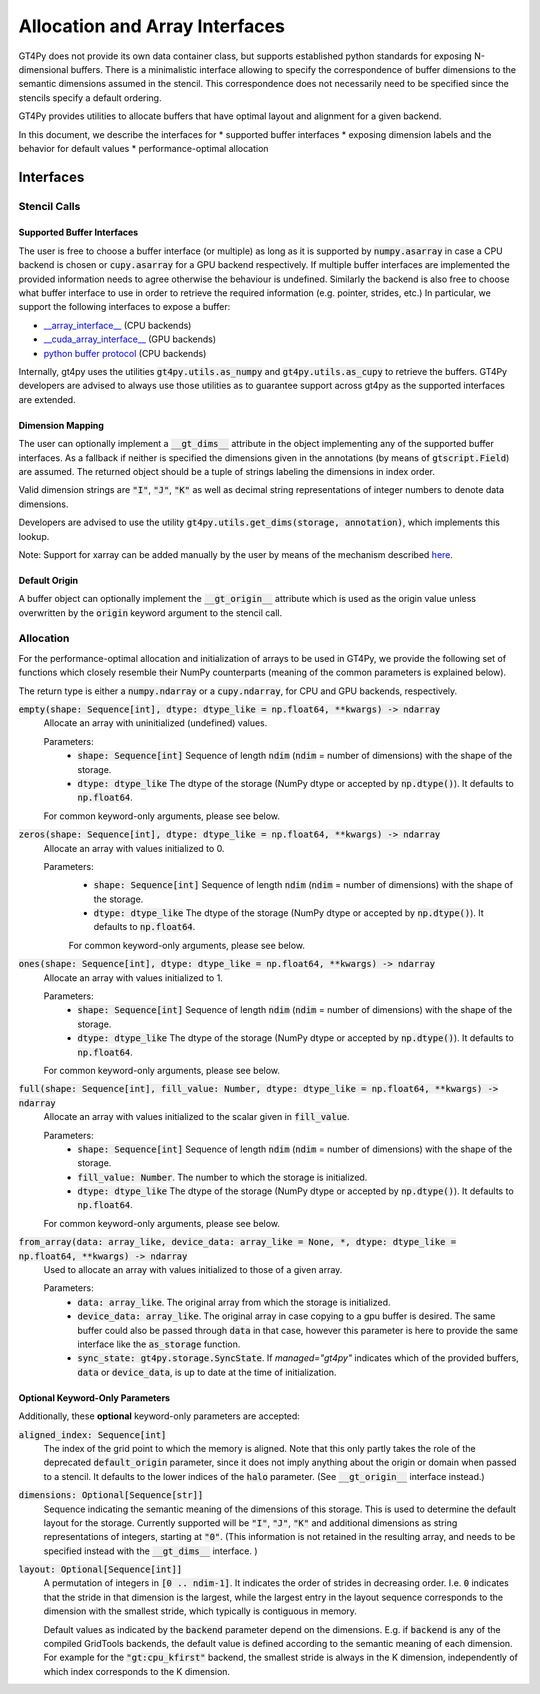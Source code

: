 ===============================
Allocation and Array Interfaces
===============================

GT4Py does not provide its own data container class, but supports established python standards for exposing
N-dimensional buffers. There is a minimalistic interface allowing to specify the correspondence of buffer dimensions
to the semantic dimensions assumed in the stencil. This correspondence does not necessarily need to be specified since
the stencils specify a default ordering.

GT4Py provides utilities to allocate buffers that have optimal layout and alignment for a given backend.

In this document, we describe the interfaces for
* supported buffer interfaces
* exposing dimension labels and the behavior for default values
* performance-optimal allocation

----------
Interfaces
----------

Stencil Calls
-------------

Supported Buffer Interfaces
^^^^^^^^^^^^^^^^^^^^^^^^^^^

The user is free to choose a buffer interface (or multiple) as long as it is supported by :code:`numpy.asarray` in case
a CPU backend is chosen or :code:`cupy.asarray` for a GPU backend respectively. If multiple buffer interfaces are
implemented the provided information needs to agree otherwise the behaviour is undefined. Similarly the backend is also
free to choose what buffer interface to use in order to retrieve the required information (e.g. pointer, strides, etc.)
In particular, we support the following interfaces to expose a buffer:

* `__array_interface__ <https://omz-software.com/pythonista/numpy/reference/arrays.interface.html>`_ (CPU backends)
* `__cuda_array_interface__ <https://numba.pydata.org/numba-doc/dev/cuda/cuda_array_interface.html>`_ (GPU backends)
* `python buffer protocol <https://docs.python.org/3/c-api/buffer.html>`_ (CPU backends)

Internally, gt4py uses the utilities :code:`gt4py.utils.as_numpy` and :code:`gt4py.utils.as_cupy` to retrieve the
buffers. GT4Py developers are advised to always use those utilities as to guarantee support across gt4py as the
supported interfaces are extended.

Dimension Mapping
^^^^^^^^^^^^^^^^^

The user can optionally implement a :code:`__gt_dims__` attribute in the object implementing any of the supported buffer
interfaces. As a fallback if neither is specified the dimensions given in the annotations (by means of
:code:`gtscript.Field`) are assumed. The returned object should be a tuple of strings labeling the dimensions in index
order.

Valid dimension strings are :code:`"I"`, :code:`"J"`, :code:`"K"` as well as decimal string representations of integer
numbers to denote data dimensions.

Developers are advised to use the utility :code:`gt4py.utils.get_dims(storage, annotation)`,
which implements this lookup.

Note: Support for xarray can be added manually by the user by means of the mechanism described
`here <https://xarray.pydata.org/en/stable/internals/extending-xarray.html>`_.

Default Origin
^^^^^^^^^^^^^^

A buffer object can optionally implement the :code:`__gt_origin__` attribute which is used as the origin value unless
overwritten by the :code:`origin` keyword argument to the stencil call.



Allocation
----------

For the performance-optimal allocation and initialization of arrays to be used in GT4Py, we provide the following set of
functions which closely resemble their NumPy counterparts (meaning of the common parameters is explained below).

The return type is either a :code:`numpy.ndarray` or a :code:`cupy.ndarray`, for CPU and GPU backends, respectively.

:code:`empty(shape: Sequence[int], dtype: dtype_like = np.float64, **kwargs) -> ndarray`
    Allocate an array with uninitialized (undefined) values.

    Parameters:
        + :code:`shape: Sequence[int]`
          Sequence of length :code:`ndim` (:code:`ndim` = number of dimensions) with the
          shape of the storage.

        + :code:`dtype: dtype_like`
          The dtype of the storage (NumPy dtype or accepted by :code:`np.dtype()`). It defaults to
          :code:`np.float64`.

    For common keyword-only arguments, please see below.

:code:`zeros(shape: Sequence[int], dtype: dtype_like = np.float64, **kwargs) -> ndarray`
    Allocate an array with values initialized to 0.

    Parameters:
        + :code:`shape: Sequence[int]`
          Sequence of length :code:`ndim` (:code:`ndim` = number of dimensions) with the
          shape of the storage.

        + :code:`dtype: dtype_like`
          The dtype of the storage (NumPy dtype or accepted by :code:`np.dtype()`). It defaults to
          :code:`np.float64`.

        For common keyword-only arguments, please see below.

:code:`ones(shape: Sequence[int], dtype: dtype_like = np.float64, **kwargs) -> ndarray`
    Allocate an array with values initialized to 1.

    Parameters:
        + :code:`shape: Sequence[int]`
          Sequence of length :code:`ndim` (:code:`ndim` = number of dimensions) with the
          shape of the storage.

        + :code:`dtype: dtype_like`
          The dtype of the storage (NumPy dtype or accepted by :code:`np.dtype()`). It defaults to
          :code:`np.float64`.

    For common keyword-only arguments, please see below.


:code:`full(shape: Sequence[int], fill_value: Number, dtype: dtype_like = np.float64, **kwargs) -> ndarray`
    Allocate an array with values initialized to the scalar given in :code:`fill_value`.

    Parameters:
        + :code:`shape: Sequence[int]`
          Sequence of length :code:`ndim` (:code:`ndim` = number of dimensions) with the
          shape of the storage.

        + :code:`fill_value: Number`. The number to which the storage is initialized.

        + :code:`dtype: dtype_like`
          The dtype of the storage (NumPy dtype or accepted by :code:`np.dtype()`). It defaults to
          :code:`np.float64`.

    For common keyword-only arguments, please see below.

:code:`from_array(data: array_like, device_data: array_like = None, *, dtype: dtype_like = np.float64, **kwargs) -> ndarray`
    Used to allocate an array with values initialized to those of a given array.

    Parameters:
        + :code:`data: array_like`. The original array from which the storage is initialized.

        + :code:`device_data: array_like`. The original array in case copying to a gpu buffer is
          desired. The same buffer could also be passed through :code:`data` in that case, however this
          parameter is here to provide the same interface like the :code:`as_storage` function.

        + :code:`sync_state: gt4py.storage.SyncState`. If `managed="gt4py"` indicates which of the
          provided buffers, :code:`data` or :code:`device_data`, is up to date at the time of initialization.


Optional Keyword-Only Parameters
^^^^^^^^^^^^^^^^^^^^^^^^^^^^^^^^

Additionally, these **optional** keyword-only parameters are accepted:

:code:`aligned_index: Sequence[int]`
    The index of the grid point to which the memory is aligned. Note that this only partly takes the
    role of the deprecated :code:`default_origin` parameter, since it does not imply anything about the
    origin or domain when passed to a stencil. It defaults to the lower indices of the
    :code:`halo` parameter. (See :code:`__gt_origin__` interface instead.)

:code:`dimensions: Optional[Sequence[str]]`
    Sequence indicating the semantic meaning of the dimensions of this storage. This is used to
    determine the default layout for the storage. Currently supported will be :code:`"I"`,
    :code:`"J"`, :code:`"K"` and additional dimensions as string representations of integers,
    starting at :code:`"0"`. (This information is not retained in the resulting array, and needs to be specified instead
    with the :code:`__gt_dims__` interface. )

:code:`layout: Optional[Sequence[int]]`
    A permutation of integers in :code:`[0 .. ndim-1]`. It indicates the order of strides in
    decreasing order. I.e. :code:`0` indicates that the stride in that dimension is the largest, while the
    largest entry in the layout sequence corresponds to the dimension with the smallest stride, which
    typically is contiguous in memory.

    Default values as indicated by the :code:`backend` parameter depend on the dimensions. E.g.
    if :code:`backend` is any of the compiled GridTools backends, the default value is defined
    according to the semantic meaning of each dimension. For example for the :code:`"gt:cpu_kfirst"`
    backend, the smallest stride is always in the K dimension, independently of which index
    corresponds to the K dimension.
